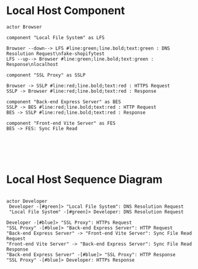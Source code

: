* Local Host Component
  #+begin_src plantuml :file shopify-localhost-component.jpeg
    actor Browser

    component "Local File System" as LFS

    Browser --down--> LFS #line:green;line.bold;text:green : DNS Resolution Request\nfake-shopifytest 
    LFS --up--> Browser #line:green;line.bold;text:green : Response\nlocalhost 

    component "SSL Proxy" as SSLP

    Browser -> SSLP #line:red;line.bold;text:red : HTTPS Request
    SSLP -> Browser #line:red;line.bold;text:red : Response

    component "Back-end Express Server" as BES
    SSLP -> BES #line:red;line.bold;text:red : HTTP Request
    BES -> SSLP #line:red;line.bold;text:red : Response

    component "Front-end Vite Server" as FES
    BES -> FES: Sync File Read

     



  #+end_src

  #+RESULTS:
  [[file:shopify-localhost.jpeg]]

  
* Local Host Sequence Diagram
     #+begin_src plantuml :file shopify-localhost-sequence.jpeg

     actor Developer
      Developer -[#green]> "Local File System": DNS Resolution Request
      "Local File System" -[#green]> Developer: DNS Resolution Request

     Developer -[#blue]> "SSL Proxy": HTTPs Request
     "SSL Proxy" -[#blue]> "Back-end Express Server": HTTP Request
     "Back-end Express Server" -> "Front-end Vite Server": Sync File Read Request
     "Front-end Vite Server" -> "Back-end Express Server": Sync File Read Response
     "Back-end Express Server" -[#blue]> "SSL Proxy": HTTP Response
     "SSL Proxy" -[#blue]> Developer: HTTPs Response
    
   #+end_src

   #+RESULTS:
   [[file:shopify-localhost-sequence.jpeg]]
